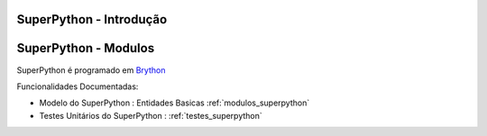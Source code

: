 .. _intro:

SuperPython - Introdução
========================

.. raw:: html

    <div id="sheet" style="border: 1px solid black; padding: 20px; box-shadow: 10px 10px 5px grey; width:800px;">
    <table border="0" cellpadding="10" cellspacing="1" height="50" width="100%">
        <tbody>
            <tr>
                <td style="background-color: rgb(0, 204, 255);"><span style="font-size:24px;">Ambiente de Desenvolvimento SPy</span></td>
                <td style="text-align: right;"><em><span style="font-size:24px;">LABASE </span></em></td>
                <td style="text-align: right; width: 45px"><img alt="" src="https://activufrj.nce.ufrj.br/file/carlo/labaselogo1.png?disp=inline" style="width: 40px; height: 30px;" /></td>
            </tr>
        </tbody>
    </table>

    <p>&nbsp;</p>

    <div style="column-count:2; -moz-column-count:2; margin-top=10px; -moz-column-rule: 2px solid gainsboro; -moz-column-gap: 40px;">
    <div style="background-color: whitesmoke; padding: 20px;  border-radius:20px; -moz-border-radius:20px; box-shadow: 2px 2px 2px grey; ">
    <h2>Vis&atilde;o Global</h2>

    <p>Um ambiente para ensino de programa&ccedil;&atilde;o de games em Python.</p>

    <p>Este ambiente facilita a aprendizagem da linguagem Python</p>

    <p>O ambiente &eacute; dirigido principalmente &agrave; cria&ccedil;&atilde;o de games por jovens e crian&ccedil;as do ensino m&eacute;dio e fundamental.</p>

    <p>O Ambiente SuperPython &eacute; programado em <a class="reference external" href="http://www.brython.info">Brython</a></p>

    <table border="0" cellpadding="1" cellspacing="0" style="border: 1px solid gray; width: 100%;">
        <tbody>
            <tr>
                <td style="border: 1px solid gray; background-color: rgb(153, 204, 255);"><strong>&nbsp; C&oacute;digo Fonte</strong></td>
                <td style="border: 1px solid gray; background-color: white;">&nbsp;<a href="https://github.com/labase/superpython">Github</a></td>
            </tr>
            <tr>
                <td style="border: 1px solid gray; background-color: rgb(153, 204, 255);"><strong>&nbsp; Registro de Tiquets</strong></td>
                <td style="border: 1px solid gray; background-color: white;">&nbsp;<a href="https://github.com/labase/superpython/issues">Github-Issues</a></td>
            </tr>
        </tbody>
    </table>
    </div>
    &nbsp;

    <h2>Especifica&ccedil;&otilde;es e Qualidade</h2>

    <table border="0" cellpadding="1" cellspacing="0" style="border: 1px solid gray; width: 100%;">
        <tbody>
            <tr>
                <td style="border: 1px solid gray; background-color: rgb(153, 204, 255);"><strong>&nbsp; Kanban em Waffle.io</strong></td>
                <td style="border: 1px solid gray; background-color: white; text-align: center;">&nbsp;<a href="http://waffle.io/labase/superpython"><img alt="Stories in Ready" src="https://badge.waffle.io/labase/superpython.svg?label=ready&amp;title=Ready" style="max-width: 100%; width: 70px; height: 18px;" /></a></td>
            </tr>
            <tr>
                <td style="border: 1px solid gray; background-color: rgb(153, 204, 255);"><strong>&nbsp; Integra&ccedil;&atilde;o Cont&iacute;nua Drone.io</strong></td>
                <td style="border: 1px solid gray; background-color: white; text-align: center;">&nbsp;<a href="https://drone.io/github.com/labase/superpython/latest"><img alt="Build Status" src="https://drone.io/github.com/labase/superpython/status.png" style="max-width:100%;" /></a></td>
            </tr>
            <tr>
                <td style="border: 1px solid gray; background-color: rgb(153, 204, 255);"><strong>&nbsp; Manual em Read the Docs</strong></td>
                <td style="border: 1px solid gray; background-color: white; text-align: center;">&nbsp;<a href="http://superpython.readthedocs.org/"><img alt="Document Build Status" src="https://readthedocs.org/projects/superpython/badge/?version=latest" style="max-width:100%;" /></a></td>
            </tr>
        </tbody>
    </table>

    <h2>Prot&oacute;tipo Execut&aacute;vel</h2>

    <p><a href="https://cetoli.pythonanywhere.com/ei"><img alt="" src="https://dl.dropboxusercontent.com/u/1751704/img/site_em_construcao_.jpg" style="width: 368px; height: 345px;" /></a></p>

    <h2>Equipe de Desenvolvimento</h2>

    <h2>&nbsp;</h2>

    <table border="0" cellpadding="1" cellspacing="0" style="border: 1px solid gray; width: 100%;">
        <tbody>
            <tr>
                <td colspan="4" style="border: 1px solid gray; background-color: rgb(153, 204, 255); text-align: center;"><strong>&nbsp;Carlo Emmanoel Tolla de Oliveira</strong></td>
            </tr>
            <tr>
                <td style="border: 1px solid gray; background-color: white; text-align: center;"><a href="https://activufrj.nce.ufrj.br/wiki/carlo/home"><img alt="" src="https://activufrj.nce.ufrj.br/static/favicon.ico" style="width: 16px; height: 16px;" />Activ</a></td>
                <td style="border: 1px solid gray; background-color: white; text-align: center;"><a href="https://activufrj.nce.ufrj.br/wiki/carlo/home"><img alt="" src="https://activufrj.nce.ufrj.br/static/favicon.ico" style="width: 16px; height: 16px;" />SuperPython</a></td>
                <td style="border: 1px solid gray; background-color: white; text-align: center;"><a href="https://github.com/cetoli"><img alt="" src="https://assets-cdn.github.com/favicon.ico" style="width: 16px; height: 16px;" />Github</a></td>
                <td style="border: 1px solid gray; background-color: white; text-align: center;"><a href="http://s.wisestamp.com/links?url=http%3A%2F%2Flattes.cnpq.br%2F9627675808739540&amp;sn=null"><img alt="" src="http://buscatextual.cnpq.br/buscatextual/images/v2/fav_ico_lattes.ico" style="width: 16px; height: 16px;" />Lattes</a></td>
            </tr>
        </tbody>
    </table>

    <table border="0" cellpadding="1" cellspacing="0" style="border: 1px solid gray; width: 100%;">
        <tbody>
            <tr>
                <td colspan="4" style="border: 1px solid gray; background-color: rgb(153, 204, 255); text-align: center;"><strong>&nbsp;Ludmila Barros Meireles</strong></td>
            </tr>
            <tr>
                <td style="border: 1px solid gray; background-color: white; text-align: center;"><a href="/wiki/ludmila/home"><img alt="" src="https://activufrj.nce.ufrj.br/static/favicon.ico" style="width: 16px; height: 16px;" />Activ</a></td>
                <td style="border: 1px solid gray; background-color: white; text-align: center;"><a href="/wiki/ludmila/home"><img alt="" src="https://activufrj.nce.ufrj.br/static/favicon.ico" style="width: 16px; height: 16px;" />SuperPython</a></td>
                <td style="border: 1px solid gray; background-color: white; text-align: center;"><a href="https://github.com/bmeireles"><img alt="" src="https://assets-cdn.github.com/favicon.ico" style="width: 16px; height: 16px;" />Github</a></td>
                <td style="border: 1px solid gray; background-color: white; text-align: center;"><a href="http://lattes.cnpq.br/6727416155460378"><img alt="" src="http://buscatextual.cnpq.br/buscatextual/images/v2/fav_ico_lattes.ico" style="width: 16px; height: 16px;" />Lattes</a></td>
            </tr>
        </tbody>
    </table>

    <p>&nbsp;</p>

    <p>&nbsp;</p>
    </div>

    <p style="text-align: center;">Copyleft 2015 Carlo E. T. Oliveira</p>
    </div>
    <p>&nbsp;</p>


SuperPython - Modulos
=====================

SuperPython é programado em `Brython <http://www.brython.info>`_

Funcionalidades Documentadas:

* Modelo do SuperPython : Entidades Basicas :ref:`modulos_superpython`

* Testes Unitários do SuperPython : :ref:`testes_superpython`

